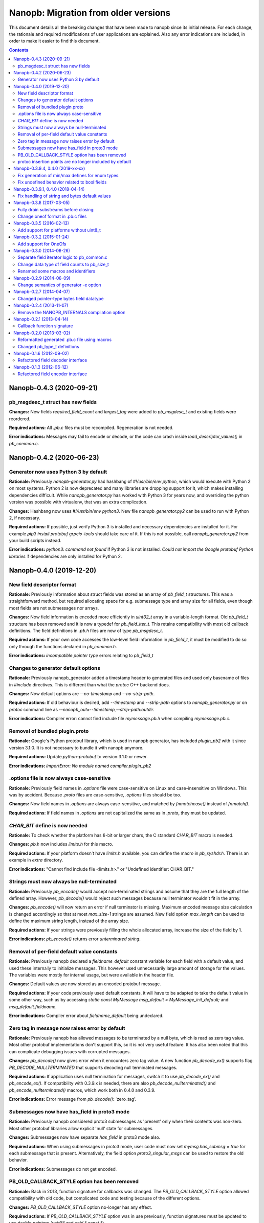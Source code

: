 =====================================
Nanopb: Migration from older versions
=====================================

.. include :: menu.rst

This document details all the breaking changes that have been made to nanopb
since its initial release. For each change, the rationale and required
modifications of user applications are explained. Also any error indications
are included, in order to make it easier to find this document.

.. contents ::

Nanopb-0.4.3 (2020-09-21)
=========================

pb_msgdesc_t struct has new fields
----------------------------------

**Changes:** New fields `required_field_count` and `largest_tag` were added
to `pb_msgdesc_t` and existing fields were reordered.

**Required actions:** All `.pb.c` files must be recompiled. Regeneration is not
needed.

**Error indications:** Messages may fail to encode or decode, or the code can
crash inside `load_descriptor_values()` in `pb_common.c`.

Nanopb-0.4.2 (2020-06-23)
=========================

Generator now uses Python 3 by default
--------------------------------------

**Rationale:** Previously `nanopb-generator.py` had hashbang of
`#!/usr/bin/env python`, which would execute with Python 2 on most systems.
Python 2 is now deprecated and many libraries are dropping support for it, which
makes installing dependencies difficult. While `nanopb_generator.py` has worked
with Python 3 for years now, and overriding the python version was possible
with virtualenv, that was an extra complication.

**Changes:** Hashbang now uses `#!/usr/bin/env python3`. New file
`nanopb_generator.py2` can be used to run with Python 2, if necessary.

**Required actions:** If possible, just verify Python 3 is installed and necessary
dependencies are installed for it. For example `pip3 install protobuf grpcio-tools`
should take care of it. If this is not possible, call `nanopb_generator.py2` from
your build scripts instead.

**Error indications:** `python3: command not found` if Python 3 is not installed.
`Could not import the Google protobuf Python libraries` if dependencies are only
installed for Python 2.

Nanopb-0.4.0 (2019-12-20)
=========================

New field descriptor format
---------------------------

**Rationale:** Previously information about struct fields was stored as an array
of `pb_field_t` structures. This was a straightforward method, but required
allocating space for e.g. submessage type and array size for all fields, even
though most fields are not submessages nor arrays.

**Changes:** Now field information is encoded more efficiently in `uint32_t`
array in a variable-length format. Old `pb_field_t` structure has been removed
and it is now a typedef for `pb_field_iter_t`. This retains compatibility with
most old callback definitions. The field definitions in `.pb.h` files are now
of type `pb_msgdesc_t`.

**Required actions:** If your own code accesses the low-level field information
in `pb_field_t`, it must be modified to do so only through the functions declared
in `pb_common.h`.

**Error indications:** `incompatible pointer type` errors relating to `pb_field_t`


Changes to generator default options
------------------------------------

**Rationale:** Previously nanopb_generator added a timestamp header to generated
files and used only basename of files in `#include` directives. This is different
than what the `protoc` C++ backend does.

**Changes:** Now default options are `--no-timestamp` and `--no-strip-path`.

**Required actions:** If old behaviour is desired, add `--timestamp` and
`--strip-path` options to `nanopb_generator.py` or on `protoc` command line
as `--nanopb_out=--timestamp,--strip-path:outdir`.

**Error indications:** Compiler error: cannot find include file `mymessage.pb.h`
when compiling `mymessage.pb.c`.

Removal of bundled plugin.proto
-------------------------------

**Rationale:** Google's Python protobuf library, which is used in nanopb
generator, has included `plugin_pb2` with it since version 3.1.0. It is
not necessary to bundle it with nanopb anymore.

**Required actions:** Update `python-protobuf` to version 3.1.0 or newer.

**Error indications:** `ImportError: No module named compiler.plugin_pb2`

.options file is now always case-sensitive
------------------------------------------

**Rationale:** Previously field names in `.options` file were case-sensitive
on Linux and case-insensitive on Windows. This was by accident. Because
`.proto` files are case-sensitive, `.options` files should be too.

**Changes:** Now field names in `.options` are always case-sensitive, and
matched by `fnmatchcase()` instead of `fnmatch()`.

**Required actions:** If field names in `.options` are not capitalized the
same as in `.proto`, they must be updated.

*CHAR_BIT* define is now needed
-------------------------------
**Rationale:** To check whether the platform has 8-bit or larger chars, the
C standard *CHAR_BIT* macro is needed.

**Changes:** *pb.h* now includes *limits.h* for this macro.

**Required actions:** If your platform doesn't have *limits.h* available, you
can define the macro in *pb_syshdr.h*. There is an example in *extra* directory.

**Error indications:** "Cannot find include file <limits.h>." or "Undefined
identifier: CHAR_BIT."

Strings must now always be null-terminated
------------------------------------------
**Rationale:** Previously *pb_encode()* would accept non-terminated strings and
assume that they are the full length of the defined array. However, *pb_decode()*
would reject such messages because null terminator wouldn't fit in the array.

**Changes:** *pb_encode()* will now return an error if null terminator is missing.
Maximum encoded message size calculation is changed accordingly so that at most
*max_size-1* strings are assumed. New field option *max_length* can be used to
define the maximum string length, instead of the array size.

**Required actions:** If your strings were previously filling the whole allocated
array, increase the size of the field by 1.

**Error indications:** *pb_encode()* returns error *unterminated string*.

Removal of per-field default value constants
--------------------------------------------
**Rationale:** Previously nanopb declared a `fieldname_default` constant variable
for each field with a default value, and used these internally to initialize messages.
This however used unnecessarily large amount of storage for the values. The variables
were mostly for internal usage, but were available in the header file.

**Changes:** Default values are now stored as an encoded protobuf message.

**Required actions:** If your code previously used default constants, it will have to
be adapted to take the default value in some other way, such as by accessing
`static const MyMessage msg_default = MyMessage_init_default;` and `msg_default.fieldname`.

**Error indications:** Compiler error about `fieldname_default` being undeclared.

Zero tag in message now raises error by default
-----------------------------------------------
**Rationale:** Previously nanopb has allowed messages to be terminated by a null byte,
which is read as zero tag value. Most other protobuf implementations don't support this,
so it is not very useful feature. It has also been noted that this can complicate
debugging issues with corrupted messages.

**Changes:** `pb_decode()` now gives error when it encounters zero tag value. A new
function `pb_decode_ex()` supports flag `PB_DECODE_NULLTERMINATED` that supports
decoding null terminated messages.

**Required actions:** If application uses null termination for messages, switch it to
use `pb_decode_ex()` and `pb_encode_ex()`. If compatibility with 0.3.9.x is needed,
there are also `pb_decode_nullterminated()` and `pb_encode_nullterminated()` macros,
which work both in 0.4.0 and 0.3.9.

**Error indications:** Error message from `pb_decode()`: 'zero_tag'.

Submessages now have has_field in proto3 mode
---------------------------------------------
**Rationale:** Previously nanopb considered proto3 submessages as 'present' only
when their contents was non-zero. Most other protobuf libraries allow explicit
'null' state for submessages.

**Changes:** Submessages now have separate `has_field` in proto3 mode also.

**Required actions:** When using submessages in proto3 mode, user code must now
set `mymsg.has_submsg = true` for each submessage that is present. Alternatively,
the field option `proto3_singular_msgs` can be used to restore the old behavior.

**Error indications:** Submessages do not get encoded.

PB_OLD_CALLBACK_STYLE option has been removed
---------------------------------------------
**Rationale:** Back in 2013, function signature for callbacks was changed. The
`PB_OLD_CALLBACK_STYLE` option allowed compatibility with old code, but
complicated code and testing because of the different options.

**Changes:** `PB_OLD_CALLBACK_STYLE` option no-longer has any effect.

**Required actions:** If `PB_OLD_CALLBACK_STYLE` option was in use previously,
function signatures must be updated to use double pointers (`void**` and
`void * const *`).

**Error indications:** Assignment from incompatible pointer type.

protoc insertion points are no longer included by default
---------------------------------------------------------
**Rationale:** Protoc allows including comments in form `@@protoc_insertion_point`
to identify locations for other plugins to insert their own extra content.
Previously these were included by default, but they clutter the generated files
and are rarely used.

**Changes:** Insertion points are now included only when `--protoc-insertion-points`
option is passed to the generator.

Nanopb-0.3.9.4, 0.4.0 (2019-xx-xx)
==================================

Fix generation of min/max defines for enum types
------------------------------------------------

**Rationale:** Nanopb generator makes #defines for enum minimum and maximum
value. Previously these defines incorrectly had the first and last enum value,
instead of the actual minimum and maximum. (issue #405)

**Changes:** Minimum define now always has the smallest value, and maximum
define always has the largest value.

**Required actions:** If these defines are used and enum values in .proto file
are not defined in ascending order, user code behaviour may change. Check that
user code doesn't expect the old, incorrect first/last behaviour.

Fix undefined behavior related to bool fields
---------------------------------------------

**Rationale:** In C99, `bool` variables are not allowed to have other values
than `true` and `false`. Compilers use this fact in optimization, and constructs
like `int foo = msg.has_field ? 100 : 0` will give unexpected results otherwise.
Previously nanopb didn't enforce that decoded bool fields had valid values.

**Changes:** Bool fields are now handled separately as `PB_LTYPE_BOOL`. The
`LTYPE` descriptor numbers for other field types were renumbered.

**Required actions:** Source code files must be recompiled, but regenerating
`.pb.h`/`.pb.c` files from `.proto` is not required. If user code directly uses
the nanopb internal field representation (search for `PB_LTYPE_VARINT` in source),
it may need updating.

Nanopb-0.3.9.1, 0.4.0 (2018-04-14)
==================================

Fix handling of string and bytes default values
-----------------------------------------------

**Rationale:** Previously nanopb didn't properly decode special character
escapes like \\200 emitted by protoc. This caused these escapes to end up
verbatim in the default values in .pb.c file.

**Changes:** Escapes are now decoded, and e.g. "\\200" or "\\x80" results in
{0x80} for bytes field and "\\x80" for string field.

**Required actions:** If code has previously relied on '\\' in default value
being passed through verbatim, it must now be changed to '\\\\'.

Nanopb-0.3.8 (2017-03-05)
=========================

Fully drain substreams before closing
-------------------------------------

**Rationale:** If the substream functions were called directly and the caller
did not completely empty the substring before closing it, the parent stream
would be put into an incorrect state.

**Changes:** *pb_close_string_substream* can now error and returns a boolean.

**Required actions:** Add error checking onto any call to
*pb_close_string_substream*.

Change oneof format in .pb.c files
----------------------------------

**Rationale:** Previously two oneofs in a single message would be erroneously
handled as part of the same union.

**Changes:** Oneofs fields now use special *PB_DATAOFFSET_UNION* offset type
in generated .pb.c files to distinguish whether they are the first or following
field inside an union.

**Required actions:** Regenerate *.pb.c/.pb.h* files with new nanopb version if
oneofs are used.

Nanopb-0.3.5 (2016-02-13)
=========================

Add support for platforms without uint8_t
-----------------------------------------
**Rationale:** Some platforms cannot access 8-bit sized values directly, and
do not define *uint8_t*. Nanopb previously didn't support these platforms.

**Changes:** References to *uint8_t* were replaced with several alternatives,
one of them being a new *pb_byte_t* typedef. This in turn uses *uint_least8_t*
which means the smallest available type.

**Required actions:** If your platform does not have a standards-compliant
*stdint.h*, it may lack the definition for *[u]int_least8_t*. This must be
added manually, example can be found in *extra/pb_syshdr.h*.

**Error indications:** Compiler error: "unknown type name 'uint_least8_t'".

Nanopb-0.3.2 (2015-01-24)
=========================

Add support for OneOfs
----------------------
**Rationale:** Previously nanopb did not support the *oneof* construct in
*.proto* files. Those fields were generated as regular *optional* fields.

**Changes:** OneOfs are now generated as C unions. Callback fields are not
supported inside oneof and generator gives an error.

**Required actions:** The generator option *no_unions* can be used to restore old
behaviour and to allow callbacks to be used. To use unions, one change is
needed: use *which_xxxx* field to detect which field is present, instead
of *has_xxxx*. Compare the value against *MyStruct_myfield_tag*.

**Error indications:** Generator error: "Callback fields inside of oneof are
not supported". Compiler error: "Message" has no member named "has_xxxx".

Nanopb-0.3.0 (2014-08-26)
=========================

Separate field iterator logic to pb_common.c
--------------------------------------------
**Rationale:** Originally, the field iteration logic was simple enough to be
duplicated in *pb_decode.c* and *pb_encode.c*. New field types have made the
logic more complex, which required the creation of a new file to contain the
common functionality.

**Changes:** There is a new file, *pb_common.c*, which must be included in
builds.

**Required actions:** Add *pb_common.c* to build rules. This file is always
required. Either *pb_decode.c* or *pb_encode.c* can still be left out if some
functionality is not needed.

**Error indications:** Linker error: undefined reference to
*pb_field_iter_begin*, *pb_field_iter_next* or similar.

Change data type of field counts to pb_size_t
---------------------------------------------
**Rationale:** Often nanopb is used with small arrays, such as 255 items or
less. Using a full *size_t* field to store the array count wastes memory if
there are many arrays. There already exists parameters *PB_FIELD_16BIT* and
*PB_FIELD_32BIT* which tell nanopb what is the maximum size of arrays in use.

**Changes:** Generator will now use *pb_size_t* for the array *_count* fields.
The size of the type will be controlled by the *PB_FIELD_16BIT* and
*PB_FIELD_32BIT* compilation time options.

**Required actions:** Regenerate all *.pb.h* files. In some cases casts to the
*pb_size_t* type may need to be added in the user code when accessing the
*_count* fields.

**Error indications:** Incorrect data at runtime, crashes. But note that other
changes in the same version already require regenerating the files and have
better indications of errors, so this is only an issue for development
versions.

Renamed some macros and identifiers
-----------------------------------
**Rationale:** Some names in nanopb core were badly chosen and conflicted with
ISO C99 reserved names or lacked a prefix. While they haven't caused trouble
so far, it is reasonable to switch to non-conflicting names as these are rarely
used from user code.

**Changes:** The following identifier names have changed:

  * Macros:
  
    * STATIC_ASSERT(x) -> PB_STATIC_ASSERT(x)
    * UNUSED(x) -> PB_UNUSED(x)
  
  * Include guards:
  
    * _PB_filename_ -> PB_filename_INCLUDED
  
  * Structure forward declaration tags:
  
    * _pb_field_t -> pb_field_s
    * _pb_bytes_array_t -> pb_bytes_array_s
    * _pb_callback_t -> pb_callback_s
    * _pb_extension_type_t -> pb_extension_type_s
    * _pb_extension_t -> pb_extension_s
    * _pb_istream_t -> pb_istream_s
    * _pb_ostream_t -> pb_ostream_s

**Required actions:** Regenerate all *.pb.c* files. If you use any of the above
identifiers in your application code, perform search-replace to the new name.

**Error indications:** Compiler errors on lines with the macro/type names.

Nanopb-0.2.9 (2014-08-09)
=========================

Change semantics of generator -e option
---------------------------------------
**Rationale:** Some compilers do not accept filenames with two dots (like
in default extension .pb.c). The *-e* option to the generator allowed changing
the extension, but not skipping the extra dot.

**Changes:** The *-e* option in generator will no longer add the prepending
dot. The default value has been adjusted accordingly to *.pb.c* to keep the
default behaviour the same as before.

**Required actions:** Only if using the generator -e option. Add dot before
the parameter value on the command line.

**Error indications:** File not found when trying to compile generated files.

Nanopb-0.2.7 (2014-04-07)
=========================

Changed pointer-type bytes field datatype
-----------------------------------------
**Rationale:** In the initial pointer encoding support since nanopb-0.2.5,
the bytes type used a separate *pb_bytes_ptr_t* type to represent *bytes*
fields. This made it easy to encode data from a separate, user-allocated
buffer. However, it made the internal logic more complex and was inconsistent
with the other types.

**Changes:** Dynamically allocated bytes fields now have the *pb_bytes_array_t*
type, just like statically allocated ones.

**Required actions:** Only if using pointer-type fields with the bytes datatype.
Change any access to *msg->field.size* to *msg->field->size*. Change any
allocation to reserve space of amount *PB_BYTES_ARRAY_T_ALLOCSIZE(n)*. If the
data pointer was begin assigned from external source, implement the field using
a callback function instead.

**Error indications:** Compiler error: unknown type name *pb_bytes_ptr_t*.

Nanopb-0.2.4 (2013-11-07)
=========================

Remove the NANOPB_INTERNALS compilation option
----------------------------------------------
**Rationale:** Having the option in the headers required the functions to
be non-static, even if the option is not used. This caused errors on some
static analysis tools.

**Changes:** The *#ifdef* and associated functions were removed from the
header.

**Required actions:** Only if the *NANOPB_INTERNALS* option was previously
used. Actions are as listed under nanopb-0.1.3 and nanopb-0.1.6.

**Error indications:** Compiler warning: implicit declaration of function
*pb_dec_string*, *pb_enc_string*, or similar.

Nanopb-0.2.1 (2013-04-14)
=========================

Callback function signature
---------------------------
**Rationale:** Previously the auxilary data to field callbacks was passed
as *void\**. This allowed passing of any data, but made it unnecessarily
complex to return a pointer from callback.

**Changes:** The callback function parameter was changed to *void\*\**.

**Required actions:** You can continue using the old callback style by
defining *PB_OLD_CALLBACK_STYLE*. Recommended action is to:

  * Change the callback signatures to contain *void\*\** for decoders and
    *void \* const \** for encoders.
  * Change the callback function body to use *\*arg* instead of *arg*.

**Error indications:** Compiler warning: assignment from incompatible
pointer type, when initializing *funcs.encode* or *funcs.decode*.

Nanopb-0.2.0 (2013-03-02)
=========================

Reformatted generated .pb.c file using macros
---------------------------------------------
**Rationale:** Previously the generator made a list of C *pb_field_t*
initializers in the .pb.c file. This led to a need to regenerate all .pb.c
files after even small changes to the *pb_field_t* definition.

**Changes:** Macros were added to pb.h which allow for cleaner definition
of the .pb.c contents. By changing the macro definitions, changes to the
field structure are possible without breaking compatibility with old .pb.c
files.

**Required actions:** Regenerate all .pb.c files from the .proto sources.

**Error indications:** Compiler warning: implicit declaration of function
*pb_delta_end*.

Changed pb_type_t definitions
-----------------------------
**Rationale:** The *pb_type_t* was previously an enumeration type. This
caused warnings on some compilers when using bitwise operations to set flags
inside the values.

**Changes:** The *pb_type_t* was changed to *typedef uint8_t*. The values
were changed to *#define*. Some value names were changed for consistency.

**Required actions:** Only if you directly access the `pb_field_t` contents
in your own code, something which is not usually done. Needed changes:

  * Change *PB_HTYPE_ARRAY* to *PB_HTYPE_REPEATED*.
  * Change *PB_HTYPE_CALLBACK* to *PB_ATYPE()* and *PB_ATYPE_CALLBACK*.

**Error indications:** Compiler error: *PB_HTYPE_ARRAY* or *PB_HTYPE_CALLBACK*
undeclared.

Nanopb-0.1.6 (2012-09-02)
=========================

Refactored field decoder interface
----------------------------------
**Rationale:** Similarly to field encoders in nanopb-0.1.3.

**Changes:** New functions with names *pb_decode_\** were added.

**Required actions:** By defining NANOPB_INTERNALS, you can still keep using
the old functions. Recommended action is to replace any calls with the newer
*pb_decode_\** equivalents.

**Error indications:** Compiler warning: implicit declaration of function
*pb_dec_string*, *pb_dec_varint*, *pb_dec_submessage* or similar.

Nanopb-0.1.3 (2012-06-12)
=========================

Refactored field encoder interface
----------------------------------
**Rationale:** The old *pb_enc_\** functions were designed mostly for the
internal use by the core. Because they are internally accessed through
function pointers, their signatures had to be common. This led to a confusing
interface for external users.

**Changes:** New functions with names *pb_encode_\** were added. These have
easier to use interfaces. The old functions are now only thin wrappers for
the new interface.

**Required actions:** By defining NANOPB_INTERNALS, you can still keep using
the old functions. Recommended action is to replace any calls with the newer
*pb_encode_\** equivalents.

**Error indications:** Compiler warning: implicit declaration of function
*pb_enc_string*, *pb_enc_varint, *pb_enc_submessage* or similar.

